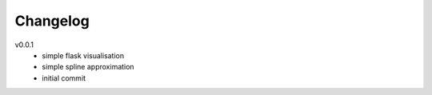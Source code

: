 #########
Changelog
#########

v0.0.1
  - simple flask visualisation
  - simple spline approximation
  - initial commit